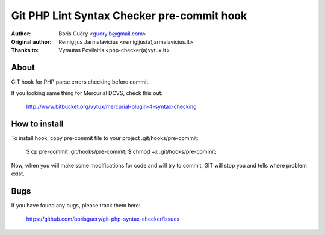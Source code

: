 ===============
Git PHP Lint Syntax Checker pre-commit hook
===============

:Author: Boris Guéry <guery.b@gmail.com>
:Original author: Remigijus Jarmalavicius <remigijus(a)jarmalavicius.lt>
:Thanks to: Vytautas Povilaitis <php-checker(a)vytux.lt>

About
-----
GIT hook for PHP parse errors checking before commit. 

If you looking same thing for Mercurial DCVS, check this out:

    http://www.bitbucket.org/vytux/mercurial-plugin-4-syntax-checking

How to install
--------------
To install hook, copy pre-commit file to your project .git/hooks/pre-commit:

    $ cp pre-commit .git/hooks/pre-commit;
    $ chmod +x .git/hooks/pre-commit;

Now, when you will make some modifications for code and will try to commit, GIT
will stop you and tells where problem exist.

Bugs
----
If you have found any bugs, please track them here:

    https://github.com/borisguery/git-php-syntax-checker/issues
